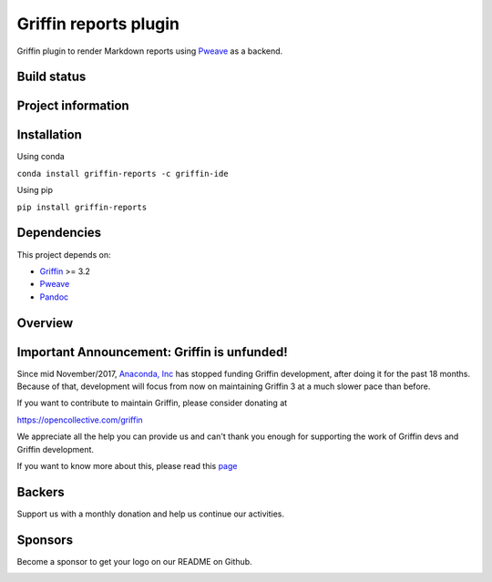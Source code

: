 Griffin reports plugin 
=====================

Griffin plugin to render Markdown reports using
`Pweave <https://github.com/mpastell/Pweave>`_ as a backend.

Build status
------------
|circleci status| |coverage| |crowdin|

Project information
-------------------
|license| |pypi version| |gitter| |opencollective sponsors| |opencollective backers|

.. |circleci status| image:: https://img.shields.io/circleci/project/github/griffin-ide/griffin-reports/master.svg
  :target: https://circleci.com/gh/griffin-ide/griffin-reports/tree/master
  :alt: Circle-CI build status
.. |license| image:: https://img.shields.io/pypi/l/griffin-reports.svg
  :target: LICENSE.txt
  :alt: License
.. |pypi version| image:: https://img.shields.io/pypi/v/griffin-reports.svg
  :target: https://pypi.python.org/pypi/griffin-reports
  :alt: Latest PyPI version
.. |gitter| image:: https://badges.gitter.im/griffin-ide/public.svg
  :target: https://gitter.im/griffin-ide/public
  :alt: Join the chat at https://gitter.im/griffin-ide/public
.. |coverage| image:: https://coveralls.io/repos/github/griffin-ide/griffin-reports/badge.svg
  :target: https://coveralls.io/github/griffin-ide/griffin-reports?branch=master
  :alt: Code Coverage
.. |opencollective sponsors| image:: https://opencollective.com/griffin/backers/badge.svg?color=blue
  :target: #backers
  :alt: OpenCollective Backers
.. |opencollective backers| image:: https://opencollective.com/griffin/sponsors/badge.svg?color=blue
  :target: #Sponsors
  :alt: OpenCollective Sponsors
.. |crowdin| image:: https://badges.crowdin.net/griffin-reports/localized.svg
  :target: https://crowdin.com/project/griffin
  :alt: Crowdin

Installation
------------

Using conda

``conda install griffin-reports -c griffin-ide``

Using pip

``pip install griffin-reports``


Dependencies
------------

This project depends on:

* `Griffin <https://github.com/griffin-ide/griffin>`_ >= 3.2
* `Pweave <https://github.com/mpastell/Pweave>`_
* `Pandoc <https://github.com/jgm/pandoc>`_


Overview
--------

.. image:: https://github.com/griffin-ide/griffin-reports/blob/master/doc/reports_screenshot.png
   :alt: Reports Screenshot

Important Announcement: Griffin is unfunded!
-------------------------------------------

Since mid November/2017, `Anaconda, Inc <https://www.anaconda.com/>`_ has
stopped funding Griffin development, after doing it for the past 18
months. Because of that, development will focus from now on maintaining
Griffin 3 at a much slower pace than before.

If you want to contribute to maintain Griffin, please consider donating at

https://opencollective.com/griffin

We appreciate all the help you can provide us and can't thank you enough for
supporting the work of Griffin devs and Griffin development.

If you want to know more about this, please read this
`page <https://github.com/griffin-ide/griffin/wiki/Anaconda-stopped-funding-Griffin>`_

Backers
-------

Support us with a monthly donation and help us continue our activities.

.. image:: https://opencollective.com/griffin/backers.svg
   :target: https://opencollective.com/griffin#support
   :alt: Backers

Sponsors
--------

Become a sponsor to get your logo on our README on Github.

.. image:: https://opencollective.com/griffin/sponsors.svg
   :target: https://opencollective.com/griffin#support
   :alt: Backers
